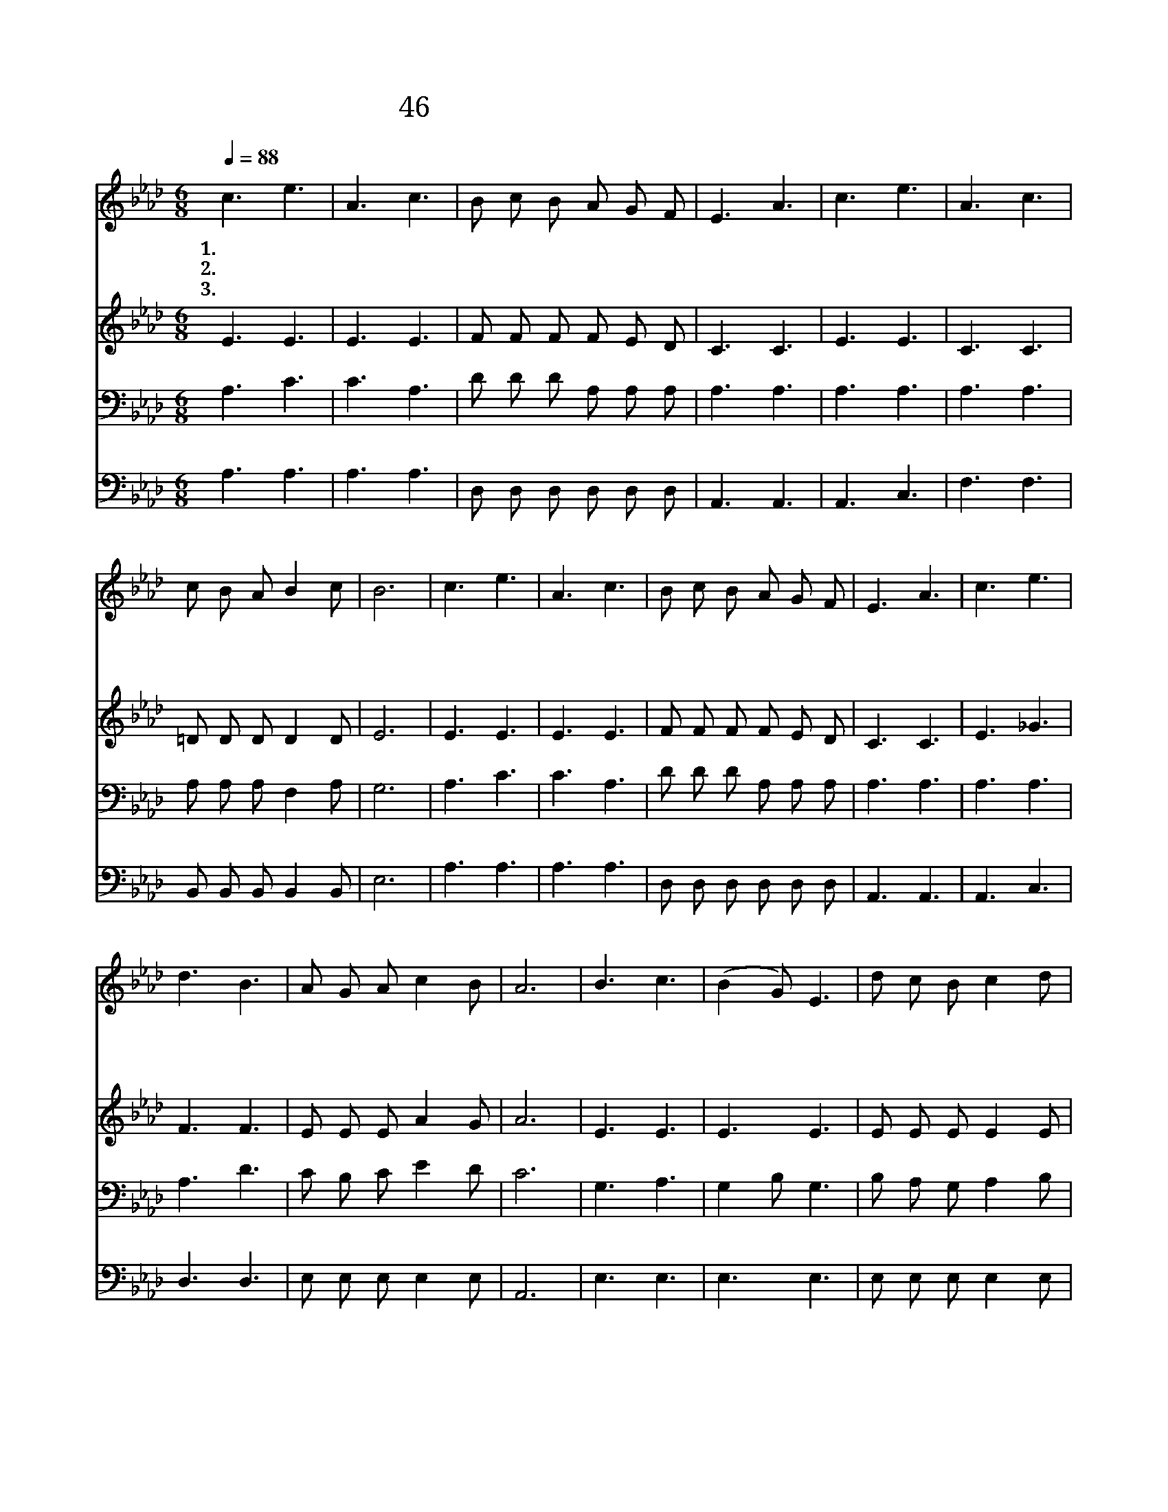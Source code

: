 X:31
T:46 찬양하라 복 되신 구세주 예수
Z:F.J.Crosby/C.G.Allen
Z:Copyright © 1999 by ÀüµµÈ¯
Z:All Rights Reserved
%%score 1 2 3 4
L:1/8
Q:1/4=88
M:6/8
I:linebreak $
K:Ab
V:1 treble
V:2 treble
V:3 bass
V:4 bass
V:1
 c3 e3 | A3 c3 | B c B A G F | E3 A3 | c3 e3 | A3 c3 | c B A B2 c | B6 | c3 e3 | A3 c3 | %10
w: 1.찬 양|하 라|복 되 신 구 세 주|예 수|백 성|들 아|사 랑 을 전 하|세|경 배|하 라|
w: 2.찬 양|하 라|복 되 신 구 세 주|예 수|우 리|대 신|죽 음 을 당 했|네|구 주|예 수|
w: 3.찬 양|하 라|복 되 신 구 세 주|예 수|천 사|들 아|즐 겁 게 찬 양|해|구 주|예 수|
 B c B A G F | E3 A3 | c3 e3 | d3 B3 | A G A c2 B | A6 | B3 c3 | (B2 G) E3 | d c B c2 d | c3 B3 | %20
w: 하 늘 의 천 군 과|천 사|주 님|앞 에|영 광 을 돌 리|세|목 자|같 * 이|우 리 를 지 키|시 고|
w: 영 원 한 구 원 의|소 망|경 배|하 며|겸 손 히 절 하|세|찬 양|하 * 라|우 리 죄 지 신|예 수|
w: 영 원 히 다 스 리|시 니|면 류|관 을|주 앞 에 드 리|세|구 주|예 * 수|세 샹 을 이 기|시 고|
 c3 e3 | A3 c3 | c B A B2 c | B6 | c3 e3 | A3 c3 | B c B A G F | E3 A3 | c3 e3 | d3 B3 | %30
w: 종 일|품 에|늘 안 아 주 시|니|찬 양|하 라|높 으 신 권 세 를|찬 양|찬 양|창 양|
w: 그 의|사 랑|한 없 이 크 셔|라|||||||
w: 영 광|중 에|또 다 시 오 시|네|||||||
 A G A c2 B | A6 :| |] %33
w: 영 원 히 부 르|세||
w: |||
w: |||
V:2
 E3 E3 | E3 E3 | F F F F E D | C3 C3 | E3 E3 | C3 C3 | =D D D D2 D | E6 | E3 E3 | E3 E3 | %10
 F F F F E D | C3 C3 | E3 _G3 | F3 F3 | E E E A2 G | A6 | E3 E3 | E3 E3 | E E E E2 E | E3 E3 | %20
 E3 E3 | C3 C3 | =D D D D2 D | E6 | E3 E3 | E3 E3 | F F F F E D | C3 C3 | E3 _G3 | F3 F3 | %30
 E E E A2 G | A6 :| |] %33
V:3
 A,3 C3 | C3 A,3 | D D D A, A, A, | A,3 A,3 | A,3 A,3 | A,3 A,3 | A, A, A, F,2 A, | G,6 | A,3 C3 | %9
 C3 A,3 | D D D A, A, A, | A,3 A,3 | A,3 A,3 | A,3 D3 | C B, C E2 D | C6 | G,3 A,3 | G,2 B, G,3 | %18
 B, A, G, A,2 B, | A,3 G,3 | A,3 A,3 | A,3 A,3 | A, A, A, F,2 A, | G,6 | A,3 C3 | C3 A,3 | %26
 D D D A, A, A, | A,3 A,3 | A,3 A,3 | A,3 D3 | C B, C E2 D | C6 :| |] %33
V:4
 A,3 A,3 | A,3 A,3 | D, D, D, D, D, D, | A,,3 A,,3 | A,,3 C,3 | F,3 F,3 | B,, B,, B,, B,,2 B,, | %7
 E,6 | A,3 A,3 | A,3 A,3 | D, D, D, D, D, D, | A,,3 A,,3 | A,,3 C,3 | D,3 D,3 | E, E, E, E,2 E, | %15
 A,,6 | E,3 E,3 | E,3 E,3 | E, E, E, E,2 E, | E,3 E,3 | A,,3 C,3 | F,3 F,3 | B,, B,, B,, B,,2 B,, | %23
 E,6 | A,3 A,3 | A,3 A,3 | D, D, D, D, D, D, | A,,3 A,,3 | A,,3 C,3 | D,3 D,3 | E, E, E, E,2 E, | %31
 A,,6 :| |] %33
